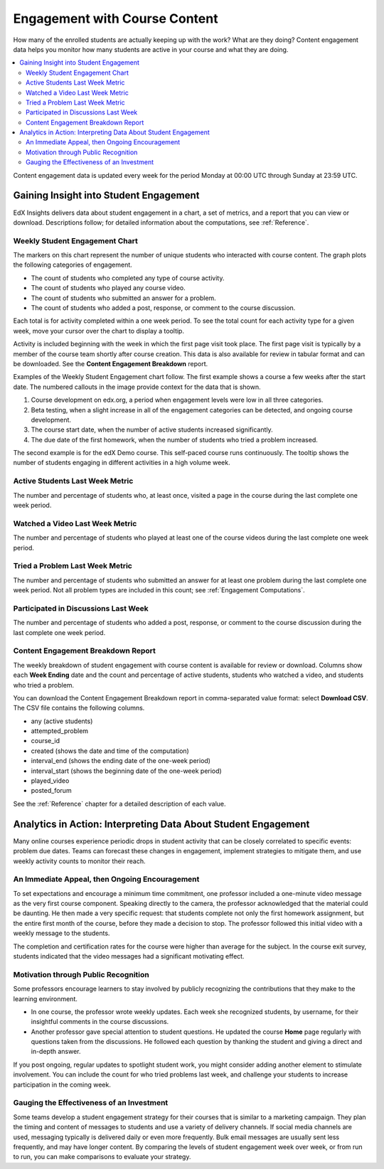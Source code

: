 .. _Engagement_Content:

#################################
Engagement with Course Content
#################################

How many of the enrolled students are actually keeping up with the work? What
are they doing? Content engagement data helps you monitor how many students are
active in your course and what they are doing.

.. contents::
   :local:
   :depth: 2

Content engagement data is updated every week for the period Monday at 00:00
UTC through Sunday at 23:59 UTC.

********************************************
Gaining Insight into Student Engagement
********************************************

EdX Insights delivers data about student engagement in a chart, a set of
metrics, and a report that you can view or download. Descriptions follow; for
detailed information about the computations, see :ref:`Reference`.

======================================
Weekly Student Engagement Chart
======================================

The markers on this chart represent the number of unique students who
interacted with course content. The graph plots the following categories of
engagement.

* The count of students who completed any type of course activity.
* The count of students who played any course video.
* The count of students who submitted an answer for a problem.
* The count of students who added a post, response, or comment to the
  course discussion.

Each total is for activity completed within a one week period. To see the total
count for each activity type for a given week, move your cursor over the chart
to display a tooltip.

Activity is included beginning with the week in which the first page visit took
place. The first page visit is typically by a member of the course team
shortly after course creation.  This data is also available for review in
tabular format and can be downloaded. See the **Content Engagement Breakdown**
report.

Examples of the Weekly Student Engagement chart follow. The first example shows
a course a few weeks after the start date. The numbered callouts in the image
provide context for the data that is shown.

.. image:: ../images/engagement_chart_start.png
 :alt: A graph showing changes in the number of engaged students over time.

#. Course development on edx.org, a period when engagement levels were low in
   all three categories.

#. Beta testing, when a slight increase in all of the engagement categories can
   be detected, and ongoing course development.

#. The course start date, when the number of active students increased
   significantly.

#. The due date of the first homework, when the number of students who tried a
   problem increased.

The second example is for the edX Demo course. This self-paced course runs
continuously. The tooltip shows the number of students engaging in different
activities in a high volume week.

.. image:: ../images/engagement_chart.png
 :alt: A graph with immediate and constant activity in all measures.

======================================
Active Students Last Week Metric
======================================

The number and percentage of students who, at least once, visited a page in the
course during the last complete one week period.

======================================
Watched a Video Last Week Metric
======================================

The number and percentage of students who played at least one of the
course videos during the last complete one week period.

======================================
Tried a Problem Last Week Metric
======================================

The number and percentage of students who submitted an answer for at least one
problem during the last complete one week period. Not all problem types are
included in this count; see :ref:`Engagement Computations`.

======================================
Participated in Discussions Last Week
======================================

The number and percentage of students who added a post, response, or comment to
the course discussion during the last complete one week period.

======================================
Content Engagement Breakdown Report
======================================

The weekly breakdown of student engagement with course content is available for
review or download. Columns show each **Week Ending** date and the count and
percentage of active students, students who watched a video, and students who
tried a problem.

You can download the Content Engagement Breakdown report in comma-separated
value format: select **Download CSV**. The CSV file contains the following
columns.

* any (active students)
* attempted_problem
* course_id
* created (shows the date and time of the computation)
* interval_end (shows the ending date of the one-week period)
* interval_start (shows the beginning date of the one-week period)
* played_video
* posted_forum

See the :ref:`Reference` chapter for a detailed description of each value.

.. info on why you might want to download, what to do with csv after

***************************************************************
Analytics in Action: Interpreting Data About Student Engagement
***************************************************************

Many online courses experience periodic drops in student activity that can be
closely correlated to specific events: problem due dates. Teams can forecast
these changes in engagement, implement strategies to mitigate them, and use
weekly activity counts to monitor their reach.

.. Instead of comparing weekly student engagement counts to the total course enrollment, many teams define a new baseline for assessing student engagement after the first assignment is due.

.. not sure where to put this ^

==================================================
An Immediate Appeal, then Ongoing Encouragement
==================================================

To set expectations and encourage a minimum time commitment, one professor
included a one-minute video message as the very first course component.
Speaking directly to the camera, the professor acknowledged that the material
could be daunting. He then made a very specific request: that students complete
not only the first homework assignment, but the entire first month of the
course, before they made a decision to stop. The professor followed this
initial video with a weekly message to the students.

The completion and certification rates for the course were higher than average
for the subject. In the course exit survey, students indicated that the video
messages had a significant motivating effect.

==========================================
Motivation through Public Recognition
==========================================

Some professors encourage learners to stay involved by publicly recognizing the
contributions that they make to the learning environment.

* In one course, the professor wrote weekly updates. Each week she recognized
  students, by username, for their insightful comments in the course
  discussions.

* Another professor gave special attention to student questions. He updated the
  course  **Home** page regularly with questions taken from the discussions. He
  followed each question by thanking the student and giving a direct and
  in-depth answer.

If you post ongoing, regular updates to spotlight student work, you might
consider adding another element to stimulate involvement. You can include the
count for who tried problems last week, and challenge your students to increase
participation in the coming week.

.. use of discussions can be added...

==================================================
Gauging the Effectiveness of an Investment
==================================================

Some teams develop a student engagement strategy for their courses that is
similar to a marketing campaign. They plan the timing and content of messages
to students and use a variety of delivery channels. If social media channels
are used, messaging typically is delivered daily or even more frequently. Bulk
email messages are usually sent less frequently, and may have longer content.
By comparing the levels of student engagement week over week, or from run to
run, you can make comparisons to evaluate your strategy.


